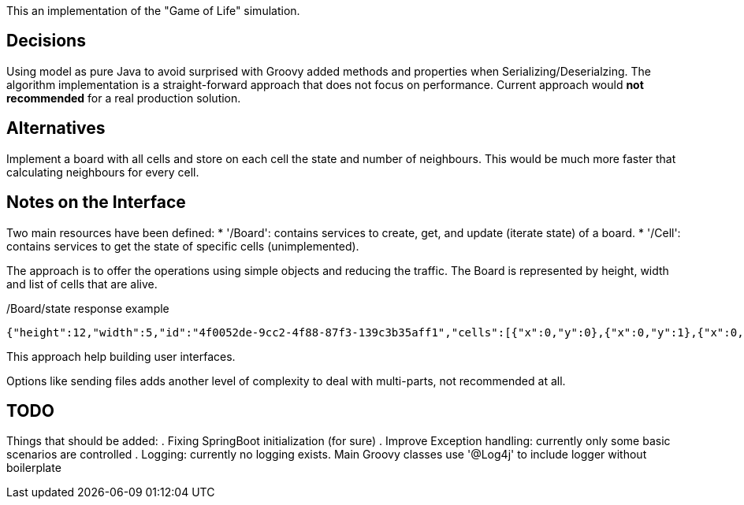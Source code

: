 
This an implementation of the "Game of Life" simulation.


== Decisions

Using model as pure Java to avoid surprised with Groovy added methods and properties when Serializing/Deserialzing.
The algorithm implementation is a straight-forward approach that does not focus on performance.
Current approach would *not recommended* for a real production solution.

== Alternatives

Implement a board with all cells and store on each cell the state and number of neighbours.
This would be much more faster that calculating neighbours for every cell.

== Notes on the Interface

Two main resources have been defined:
* '/Board': contains services to create, get, and update (iterate state) of a board.
* '/Cell': contains services to  get the state of specific cells (unimplemented).

The approach is to offer the operations using simple objects and reducing the traffic.
The Board is represented by height, width and list of cells that are alive.

[source,json]
./Board/state response example
----
{"height":12,"width":5,"id":"4f0052de-9cc2-4f88-87f3-139c3b35aff1","cells":[{"x":0,"y":0},{"x":0,"y":1},{"x":0,"y":2},{"x":1,"y":0},{"x":1,"y":1},{"x":1,"y":2},{"x":2,"y":0},{"x":2,"y":1},{"x":2,"y":2}]}
----

This approach help building user interfaces.

Options like sending files adds another level of complexity to deal with multi-parts, not recommended at all.

== TODO
Things that should be added:
. Fixing SpringBoot initialization (for sure)
. Improve Exception handling: currently only some basic scenarios are controlled
. Logging: currently no logging exists. Main Groovy classes use '@Log4j' to include logger without boilerplate

